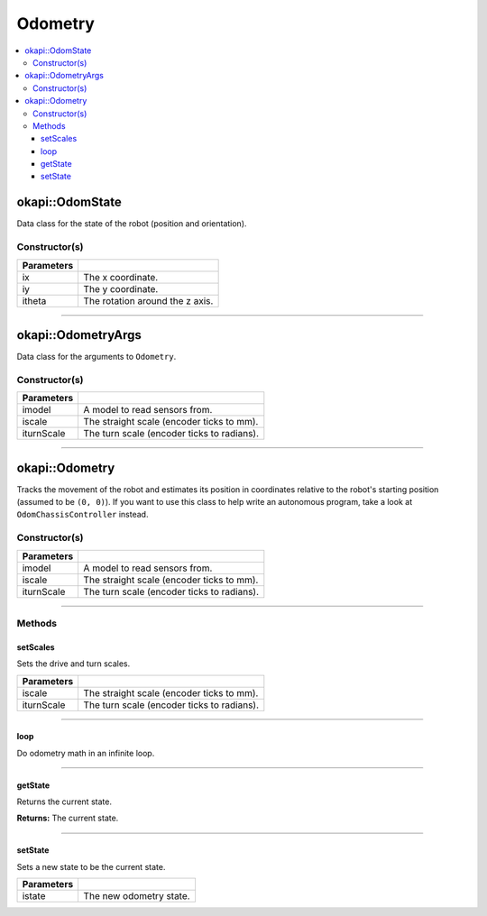 ========
Odometry
========

.. contents:: :local:

okapi::OdomState
================

Data class for the state of the robot (position and orientation).

Constructor(s)
--------------

.. tabs ::
   .. tab :: Prototype
      .. highlight:: cpp
      ::

        OdomState()
        OdomState(const double ix, const double iy, const double itheta)

=============== ===================================================================
 Parameters
=============== ===================================================================
 ix              The x coordinate.
 iy              The y coordinate.
 itheta          The rotation around the z axis.
=============== ===================================================================

----

okapi::OdometryArgs
===================

Data class for the arguments to ``Odometry``.

Constructor(s)
--------------

.. tabs ::
   .. tab :: Prototype
      .. highlight:: cpp
      ::

        OdometryArgs(const SkidSteerModel &iparams, const double iscale, const double iturnScale)

=============== ===================================================================
 Parameters
=============== ===================================================================
 imodel          A model to read sensors from.
 iscale          The straight scale (encoder ticks to mm).
 iturnScale      The turn scale (encoder ticks to radians).
=============== ===================================================================

----

okapi::Odometry
================

Tracks the movement of the robot and estimates its position in coordinates relative to the robot's starting position (assumed to be ``(0, 0)``). If you want to use this class to help write an autonomous program, take a look at ``OdomChassisController`` instead.

Constructor(s)
--------------

.. tabs ::
   .. tab :: Prototype
      .. highlight:: cpp
      ::

        Odometry(const SkidSteerModel &imodel, const double iscale, const double iturnScale)
        Odometry(const OdometryArgs &iparams)

=============== ===================================================================
 Parameters
=============== ===================================================================
 imodel          A model to read sensors from.
 iscale          The straight scale (encoder ticks to mm).
 iturnScale      The turn scale (encoder ticks to radians).
=============== ===================================================================

----

Methods
-------

setScales
~~~~~~~~~

Sets the drive and turn scales.

.. tabs ::
   .. tab :: Prototype
      .. highlight:: cpp
      ::

        virtual void setScales(const double iscale, const double iturnScale)

============ ===============================================================
 Parameters
============ ===============================================================
 iscale          The straight scale (encoder ticks to mm).
 iturnScale      The turn scale (encoder ticks to radians).
============ ===============================================================

----

loop
~~~~

Do odometry math in an infinite loop.

.. tabs ::
   .. tab :: Prototype
      .. highlight:: cpp
      ::

        virtual void loop()

----

getState
~~~~~~~~

Returns the current state.

.. tabs ::
   .. tab :: Prototype
      .. highlight:: cpp
      ::

        virtual OdomState getState() const

**Returns:** The current state.

----

setState
~~~~~~~~

Sets a new state to be the current state.

.. tabs ::
   .. tab :: Prototype
      .. highlight:: cpp
      ::

        virtual void setState(const OdomState &istate)

=============== ===================================================================
Parameters
=============== ===================================================================
 istate          The new odometry state.
=============== ===================================================================
